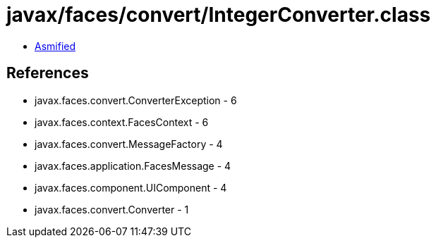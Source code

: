 = javax/faces/convert/IntegerConverter.class

 - link:IntegerConverter-asmified.java[Asmified]

== References

 - javax.faces.convert.ConverterException - 6
 - javax.faces.context.FacesContext - 6
 - javax.faces.convert.MessageFactory - 4
 - javax.faces.application.FacesMessage - 4
 - javax.faces.component.UIComponent - 4
 - javax.faces.convert.Converter - 1
